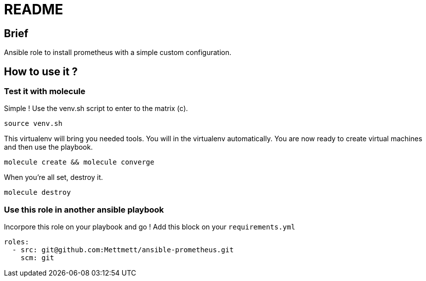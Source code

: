 = README

== Brief

Ansible role to install prometheus with a simple custom configuration.

== How to use it ?

=== Test it with molecule

Simple ! Use the venv.sh script to enter to the matrix (c).

[source,bash]
----
source venv.sh
----

This virtualenv will bring you needed tools. You will in the virtualenv automatically. You are now ready to create virtual machines and then use the playbook. 

[source,bash]
----
molecule create && molecule converge
----

When you're all set, destroy it.

[source,bash]
----
molecule destroy
----

=== Use this role in another ansible playbook

Incorpore this role on your playbook and go ! Add this block on your `requirements.yml`

[source,bash]
----
roles:
  - src: git@github.com:Mettmett/ansible-prometheus.git
    scm: git
----
